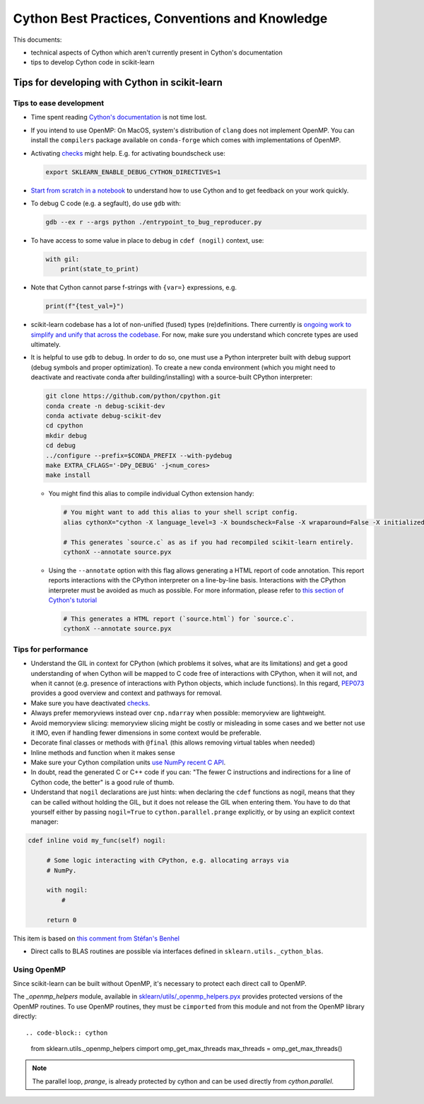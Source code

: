 .. _cython:

Cython Best Practices, Conventions and Knowledge
================================================

This documents:

* technical aspects of Cython which aren't currently present in Cython's documentation
* tips to develop Cython code in scikit-learn

Tips for developing with Cython in scikit-learn
-----------------------------------------------

Tips to ease development
^^^^^^^^^^^^^^^^^^^^^^^^

* Time spent reading `Cython's documentation <https://cython.readthedocs.io/en/latest/>`_ is not time lost.

* If you intend to use OpenMP: On MacOS, system's distribution of ``clang`` does not implement OpenMP.
  You can install the ``compilers`` package available on ``conda-forge`` which comes with implementations of OpenMP.

* Activating `checks <https://github.com/scikit-learn/scikit-learn/blob/62a017efa047e9581ae7df8bbaa62cf4c0544ee4/sklearn/_build_utils/__init__.py#L68-L87>`_ might help. E.g. for activating boundscheck use:

  .. code-block:: bash

         export SKLEARN_ENABLE_DEBUG_CYTHON_DIRECTIVES=1

* `Start from scratch in a notebook <https://cython.readthedocs.io/en/latest/src/quickstart/build.html#using-the-jupyter-notebook>`_ to understand how to use Cython and to get feedback on your work quickly.

* To debug C code (e.g. a segfault), do use ``gdb`` with:

  .. code-block:: bash

         gdb --ex r --args python ./entrypoint_to_bug_reproducer.py

* To have access to some value in place to debug in ``cdef (nogil)`` context, use:

  .. code-block:: cython

         with gil:
             print(state_to_print)

* Note that Cython cannot parse f-strings with ``{var=}`` expressions, e.g.

  .. code-block:: bash

         print(f"{test_val=}")

* scikit-learn codebase has a lot of non-unified (fused) types (re)definitions. There currently is `ongoing work to simplify
  and unify that across the codebase <https://github.com/scikit-learn/scikit-learn/issues/25572>`_. For now, make sure you understand which concrete types are used ultimately.

* It is helpful to use ``gdb`` to debug. In order to do so, one must use a Python interpreter built with debug support
  (debug symbols and proper optimization). To create a new conda environment (which you might need to deactivate and
  reactivate conda after building/installing) with a source-built CPython interpreter:

  .. code-block:: bash

         git clone https://github.com/python/cpython.git
         conda create -n debug-scikit-dev
         conda activate debug-scikit-dev
         cd cpython
         mkdir debug
         cd debug
         ../configure --prefix=$CONDA_PREFIX --with-pydebug
         make EXTRA_CFLAGS='-DPy_DEBUG' -j<num_cores>
         make install

  * You might find this alias to compile individual Cython extension handy:

    .. code-block::

         # You might want to add this alias to your shell script config.
         alias cythonX="cython -X language_level=3 -X boundscheck=False -X wraparound=False -X initializedcheck=False -X nonecheck=False -X cdivision=True"

         # This generates `source.c` as as if you had recompiled scikit-learn entirely.
         cythonX --annotate source.pyx

  * Using the ``--annotate`` option with this flag allows generating a HTML report of code annotation.
    This report reports interactions with the CPython interpreter on a line-by-line basis.
    Interactions with the CPython interpreter must be avoided as much as possible.
    For more information, please refer to `this section of Cython's tutorial <https://cython.readthedocs.io/en/latest/src/tutorial/cython_tutorial.html#primes>`_

    .. code-block::

         # This generates a HTML report (`source.html`) for `source.c`.
         cythonX --annotate source.pyx

Tips for performance
^^^^^^^^^^^^^^^^^^^^

* Understand the GIL in context for CPython (which problems it solves, what are its limitations) and get a good
  understanding of when Cython will be mapped to C code free of interactions with CPython, when it will not, and when
  it cannot (e.g. presence of interactions with Python objects, which include functions). In this regard,
  `PEP073 <https://peps.python.org/pep-0703/>`_ provides a good overview and context and pathways for removal.

* Make sure you have deactivated `checks <https://github.com/scikit-learn/scikit-learn/blob/62a017efa047e9581ae7df8bbaa62cf4c0544ee4/sklearn/_build_utils/__init__.py#L68-L87>`_.

* Always prefer memoryviews instead over ``cnp.ndarray`` when possible: memoryview are lightweight.

* Avoid memoryview slicing: memoryview slicing might be costly or misleading in some cases and we better not use it IMO,
  even if handling fewer dimensions in some context would be preferable.

* Decorate final classes or methods with ``@final`` (this allows removing virtual tables when needed)

* Inline methods and function when it makes sense

* Make sure your Cython compilation units `use NumPy recent C API <https://github.com/scikit-learn/scikit-learn/blob/62a017efa047e9581ae7df8bbaa62cf4c0544ee4/setup.py#L64-L70>`_.

* In doubt, read the generated C or C++ code if you can: "The fewer C instructions and indirections for a line of
  Cython code, the better" is a good rule of thumb.

* Understand that ``nogil`` declarations are just hints: when declaring the ``cdef`` functions as nogil,
  means that they can be called without holding the GIL, but it does not release the GIL when entering them.
  You have to do that yourself either by passing ``nogil=True`` to ``cython.parallel.prange`` explicitly,
  or by using an explicit context manager:

.. code-block:: cython

   cdef inline void my_func(self) nogil:

        # Some logic interacting with CPython, e.g. allocating arrays via
        # NumPy.

        with nogil:
            #

        return 0

This item is based on `this comment from Stéfan's Benhel <https://github.com/cython/cython/issues/2798#issuecomment-459971828>`_

* Direct calls to BLAS routines are possible via interfaces defined in ``sklearn.utils._cython_blas``.

Using OpenMP
^^^^^^^^^^^^

Since scikit-learn can be built without OpenMP, it's necessary to protect each
direct call to OpenMP.

The `_openmp_helpers` module, available in
`sklearn/utils/_openmp_helpers.pyx <https://github.com/scikit-learn/scikit-learn/blob/main/sklearn/utils/_openmp_helpers.pyx>`_
provides protected versions of the OpenMP routines. To use OpenMP routines, they
must be ``cimported`` from this module and not from the OpenMP library directly::

.. code-block:: cython

   from sklearn.utils._openmp_helpers cimport omp_get_max_threads
   max_threads = omp_get_max_threads()

.. note::

   The parallel loop, `prange`, is already protected by cython and can be used directly
   from `cython.parallel`.
